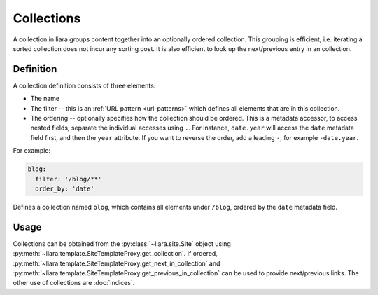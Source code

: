Collections
===========

A collection in liara groups content together into an optionally ordered collection. This grouping is efficient, i.e. iterating a sorted collection does not incur any sorting cost. It is also efficient to look up the next/previous entry in an collection.

Definition
----------

A collection definition consists of three elements:

- The name
- The filter -- this is an :ref:`URL pattern <url-patterns>` which defines all elements that are in this collection.
- The ordering -- optionally specifies how the collection should be ordered. This is a metadata accessor, to access nested fields, separate the individual accesses using ``.``. For instance, ``date.year`` will access the ``date`` metadata field first, and then the ``year`` attribute. If you want to reverse the order, add a leading ``-``, for example ``-date.year``.

For example:

.. code:: yaml

  blog:
    filter: '/blog/**'
    order_by: 'date'

Defines a collection named ``blog``, which contains all elements under ``/blog``, ordered by the ``date`` metadata field.

Usage
-----

Collections can be obtained from the :py:class:`~liara.site.Site` object using :py:meth:`~liara.template.SiteTemplateProxy.get_collection`. If ordered, :py:meth:`~liara.template.SiteTemplateProxy.get_next_in_collection` and :py:meth:`~liara.template.SiteTemplateProxy.get_previous_in_collection` can be used to provide next/previous links. The other use of collections are :doc:`indices`.